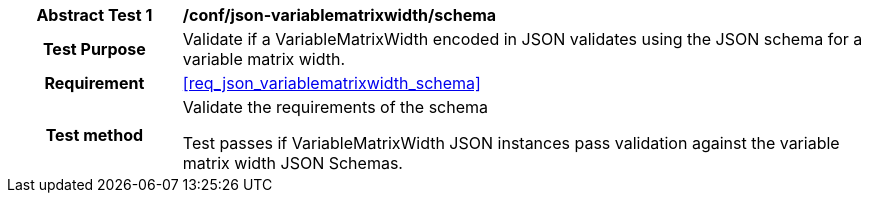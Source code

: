 [[ats_json_variablematrixwidth_schema]]
[cols=">20h,<80d",width="100%"]
|===
|*Abstract Test {counter:ats-id}* |*/conf/json-variablematrixwidth/schema*
| Test Purpose | Validate if a VariableMatrixWidth encoded in JSON validates using the JSON schema for a variable matrix width.
|Requirement |<<req_json_variablematrixwidth_schema>>
| Test method | Validate the requirements of the schema

Test passes if VariableMatrixWidth JSON instances pass validation against the variable matrix width JSON Schemas.
|===
